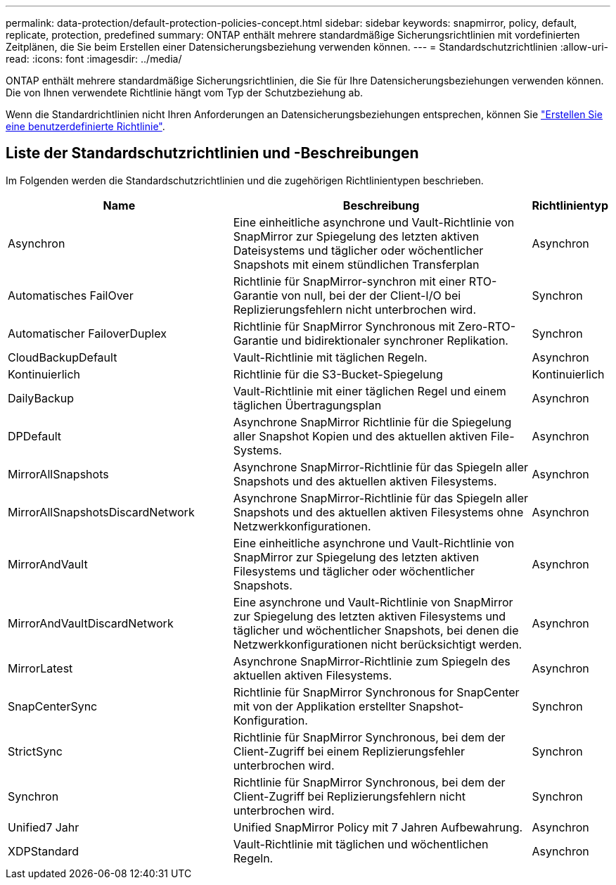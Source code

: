 ---
permalink: data-protection/default-protection-policies-concept.html 
sidebar: sidebar 
keywords: snapmirror, policy, default, replicate, protection, predefined 
summary: ONTAP enthält mehrere standardmäßige Sicherungsrichtlinien mit vordefinierten Zeitplänen, die Sie beim Erstellen einer Datensicherungsbeziehung verwenden können. 
---
= Standardschutzrichtlinien
:allow-uri-read: 
:icons: font
:imagesdir: ../media/


[role="lead"]
ONTAP enthält mehrere standardmäßige Sicherungsrichtlinien, die Sie für Ihre Datensicherungsbeziehungen verwenden können. Die von Ihnen verwendete Richtlinie hängt vom Typ der Schutzbeziehung ab.

Wenn die Standardrichtlinien nicht Ihren Anforderungen an Datensicherungsbeziehungen entsprechen, können Sie link:create-custom-replication-policy-concept.html["Erstellen Sie eine benutzerdefinierte Richtlinie"].



== Liste der Standardschutzrichtlinien und -Beschreibungen

Im Folgenden werden die Standardschutzrichtlinien und die zugehörigen Richtlinientypen beschrieben.

[cols="3,4,1"]
|===
| Name | Beschreibung | Richtlinientyp 


| Asynchron | Eine einheitliche asynchrone und Vault-Richtlinie von SnapMirror zur Spiegelung des letzten aktiven Dateisystems und täglicher oder wöchentlicher Snapshots mit einem stündlichen Transferplan | Asynchron 


| Automatisches FailOver | Richtlinie für SnapMirror-synchron mit einer RTO-Garantie von null, bei der der Client-I/O bei Replizierungsfehlern nicht unterbrochen wird. | Synchron 


| Automatischer FailoverDuplex | Richtlinie für SnapMirror Synchronous mit Zero-RTO-Garantie und bidirektionaler synchroner Replikation. | Synchron 


| CloudBackupDefault | Vault-Richtlinie mit täglichen Regeln. | Asynchron 


| Kontinuierlich | Richtlinie für die S3-Bucket-Spiegelung | Kontinuierlich 


| DailyBackup | Vault-Richtlinie mit einer täglichen Regel und einem täglichen Übertragungsplan | Asynchron 


| DPDefault | Asynchrone SnapMirror Richtlinie für die Spiegelung aller Snapshot Kopien und des aktuellen aktiven File-Systems. | Asynchron 


| MirrorAllSnapshots | Asynchrone SnapMirror-Richtlinie für das Spiegeln aller Snapshots und des aktuellen aktiven Filesystems. | Asynchron 


| MirrorAllSnapshotsDiscardNetwork | Asynchrone SnapMirror-Richtlinie für das Spiegeln aller Snapshots und des aktuellen aktiven Filesystems ohne Netzwerkkonfigurationen. | Asynchron 


| MirrorAndVault | Eine einheitliche asynchrone und Vault-Richtlinie von SnapMirror zur Spiegelung des letzten aktiven Filesystems und täglicher oder wöchentlicher Snapshots. | Asynchron 


| MirrorAndVaultDiscardNetwork | Eine asynchrone und Vault-Richtlinie von SnapMirror zur Spiegelung des letzten aktiven Filesystems und täglicher und wöchentlicher Snapshots, bei denen die Netzwerkkonfigurationen nicht berücksichtigt werden. | Asynchron 


| MirrorLatest | Asynchrone SnapMirror-Richtlinie zum Spiegeln des aktuellen aktiven Filesystems. | Asynchron 


| SnapCenterSync | Richtlinie für SnapMirror Synchronous for SnapCenter mit von der Applikation erstellter Snapshot-Konfiguration. | Synchron 


| StrictSync | Richtlinie für SnapMirror Synchronous, bei dem der Client-Zugriff bei einem Replizierungsfehler unterbrochen wird. | Synchron 


| Synchron | Richtlinie für SnapMirror Synchronous, bei dem der Client-Zugriff bei Replizierungsfehlern nicht unterbrochen wird. | Synchron 


| Unified7 Jahr | Unified SnapMirror Policy mit 7 Jahren Aufbewahrung. | Asynchron 


| XDPStandard | Vault-Richtlinie mit täglichen und wöchentlichen Regeln. | Asynchron 
|===